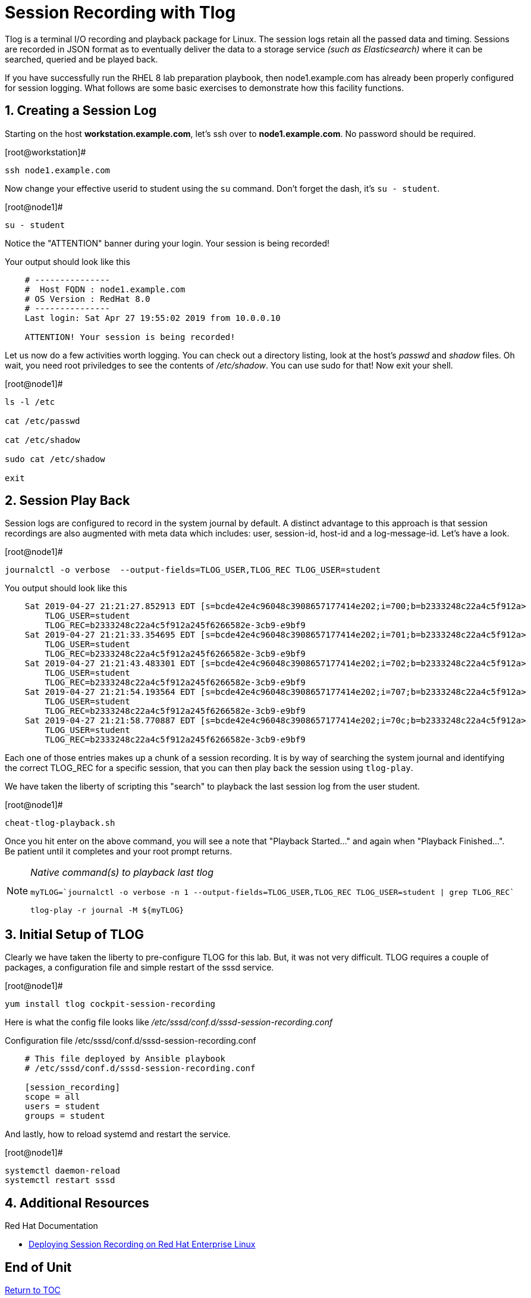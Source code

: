 :sectnums:
:sectnumlevels: 3
ifdef::env-github[]
:tip-caption: :bulb:
:note-caption: :information_source:
:important-caption: :heavy_exclamation_mark:
:caution-caption: :fire:
:warning-caption: :warning:
endif::[]

= Session Recording with Tlog

Tlog is a terminal I/O recording and playback package for Linux.  The session logs retain all the passed data and timing.  Sessions are recorded in JSON format as to eventually deliver the data to a storage service _(such as Elasticsearch)_ where it can be searched, queried and be played back.

If you have successfully run the RHEL 8 lab preparation playbook, then node1.example.com has already been properly configured for session logging.  What follows are some basic exercises to demonstrate how this facility functions.

== Creating a Session Log

Starting on the host *workstation.example.com*, let's ssh over to *node1.example.com*.  No password should be required.

.[root@workstation]#
----
ssh node1.example.com
----

Now change your effective userid to student using the `su` command.  Don't forget the dash, it's `su - student`.

.[root@node1]#
----
su - student
----

Notice the "ATTENTION" banner during your login.  Your session is being recorded!

.Your output should look like this
[source,indent=4]
----
# ---------------
#  Host FQDN : node1.example.com
# OS Version : RedHat 8.0
# ---------------
Last login: Sat Apr 27 19:55:02 2019 from 10.0.0.10

ATTENTION! Your session is being recorded!
----

Let us now do a few activities worth logging.  You can check out a directory listing, look at the host's _passwd_ and _shadow_ files.  
Oh wait, you need root priviledges to see the contents of _/etc/shadow_.  You can use sudo for that!  Now exit your shell.

.[root@node1]#
----
ls -l /etc

cat /etc/passwd

cat /etc/shadow

sudo cat /etc/shadow

exit
----

== Session Play Back

Session logs are configured to record in the system journal by default.  A distinct advantage to this approach is that session recordings are also augmented with meta data which includes: user, session-id, host-id and a log-message-id.  Let's have a look.

.[root@node1]#
----
journalctl -o verbose  --output-fields=TLOG_USER,TLOG_REC TLOG_USER=student
----

.You output should look like this
[source,indent=4]
----
Sat 2019-04-27 21:21:27.852913 EDT [s=bcde42e4c96048c3908657177414e202;i=700;b=b2333248c22a4c5f912a>
    TLOG_USER=student
    TLOG_REC=b2333248c22a4c5f912a245f6266582e-3cb9-e9bf9
Sat 2019-04-27 21:21:33.354695 EDT [s=bcde42e4c96048c3908657177414e202;i=701;b=b2333248c22a4c5f912a>
    TLOG_USER=student
    TLOG_REC=b2333248c22a4c5f912a245f6266582e-3cb9-e9bf9
Sat 2019-04-27 21:21:43.483301 EDT [s=bcde42e4c96048c3908657177414e202;i=702;b=b2333248c22a4c5f912a>
    TLOG_USER=student
    TLOG_REC=b2333248c22a4c5f912a245f6266582e-3cb9-e9bf9
Sat 2019-04-27 21:21:54.193564 EDT [s=bcde42e4c96048c3908657177414e202;i=707;b=b2333248c22a4c5f912a>
    TLOG_USER=student
    TLOG_REC=b2333248c22a4c5f912a245f6266582e-3cb9-e9bf9
Sat 2019-04-27 21:21:58.770887 EDT [s=bcde42e4c96048c3908657177414e202;i=70c;b=b2333248c22a4c5f912a>
    TLOG_USER=student
    TLOG_REC=b2333248c22a4c5f912a245f6266582e-3cb9-e9bf9
----

Each one of those entries makes up a chunk of a session recording.  It is by way of searching the system journal and identifying the correct TLOG_REC for a specific session, that you can then play back the session using `tlog-play`.

We have taken the liberty of scripting this "search" to playback the last session log from the user student.

.[root@node1]#
----
cheat-tlog-playback.sh
----

Once you hit enter on the above command, you will see a note that "Playback Started..." and again when "Playback Finished...".  Be patient until it completes and your root prompt returns.

[NOTE]
====
_Native command(s) to playback last tlog_
----
myTLOG=`journalctl -o verbose -n 1 --output-fields=TLOG_USER,TLOG_REC TLOG_USER=student | grep TLOG_REC`

tlog-play -r journal -M ${myTLOG}
----
====

== Initial Setup of TLOG

Clearly we have taken the liberty to pre-configure TLOG for this lab.  But, it was not very difficult.  TLOG requires a couple of packages, a configuration file and simple restart of the sssd service.

.[root@node1]#
----
yum install tlog cockpit-session-recording
----

Here is what the config file looks like _/etc/sssd/conf.d/sssd-session-recording.conf_

.Configuration file /etc/sssd/conf.d/sssd-session-recording.conf
[source,indent=4]
----
# This file deployed by Ansible playbook
# /etc/sssd/conf.d/sssd-session-recording.conf

[session_recording]
scope = all
users = student
groups = student
----

And lastly, how to reload systemd and restart the service.

.[root@node1]#
----
systemctl daemon-reload
systemctl restart sssd
----

== Additional Resources

Red Hat Documentation

    * link:https://https://access.redhat.com/documentation/en-us/red_hat_enterprise_linux/8-beta/html/installing_identity_management_and_access_control/deploying-session-recording[Deploying Session Recording on Red Hat Enterprise Linux]

[discrete]
== End of Unit

link:../RHEL8-Workshop.adoc#toc[Return to TOC]

////
Always end files with a blank line to avoid include problems.
////

